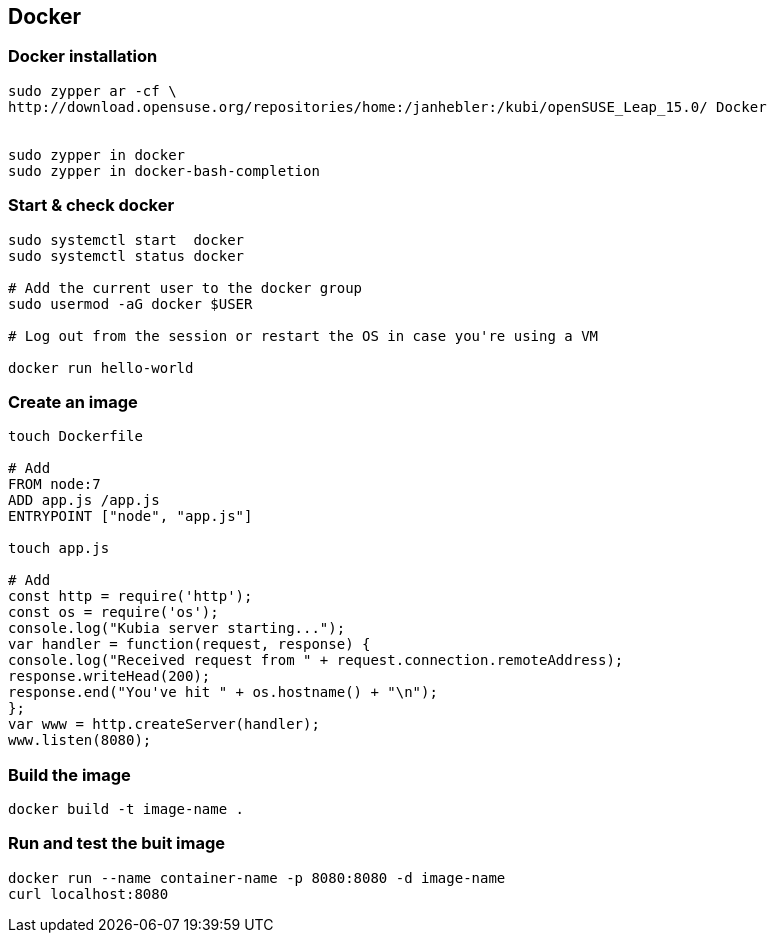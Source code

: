 == Docker

=== Docker installation
[source]
------------------------------------------------------------------------
sudo zypper ar -cf \
http://download.opensuse.org/repositories/home:/janhebler:/kubi/openSUSE_Leap_15.0/ Docker


sudo zypper in docker
sudo zypper in docker-bash-completion
------------------------------------------------------------------------

=== Start & check docker
[source]
------------------------------------------------------------------------
sudo systemctl start  docker
sudo systemctl status docker

# Add the current user to the docker group
sudo usermod -aG docker $USER

# Log out from the session or restart the OS in case you're using a VM

docker run hello-world
------------------------------------------------------------------------


=== Create an image
[source]
--------------------------------------------------------------------------
touch Dockerfile

# Add
FROM node:7
ADD app.js /app.js
ENTRYPOINT ["node", "app.js"]

touch app.js

# Add
const http = require('http');
const os = require('os');
console.log("Kubia server starting...");
var handler = function(request, response) {
console.log("Received request from " + request.connection.remoteAddress);
response.writeHead(200);
response.end("You've hit " + os.hostname() + "\n");
};
var www = http.createServer(handler);
www.listen(8080);
--------------------------------------------------------------------------

=== Build the image
[source]
--------------------------------------
docker build -t image-name .
--------------------------------------


=== Run and test the buit image
[source]
----------------------------------------------------------------------------
docker run --name container-name -p 8080:8080 -d image-name
curl localhost:8080
----------------------------------------------------------------------------
